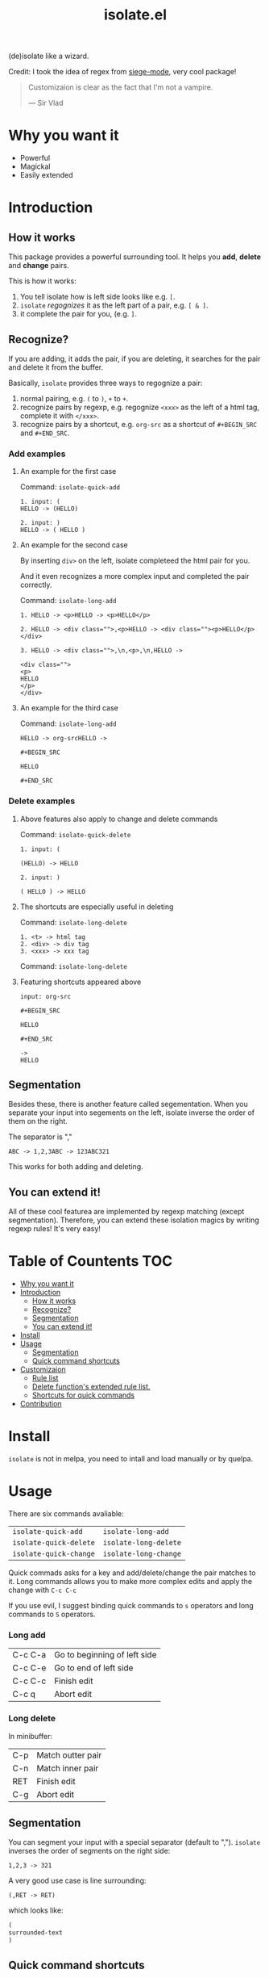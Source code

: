 #+TITLE: isolate.el

(de)isolate like a wizard.

Credit: I took the idea of regex from [[https://github.com/tslilc/siege-mode][siege-mode]], very cool package!

[[./img/isolate.png]]

#+BEGIN_QUOTE
Customizaion is clear as the fact that I'm not a vampire.

                   --- Sir Vlad
#+END_QUOTE

[[./img/catcher.png]]


* Why you want it

- Powerful
- Magickal
- Easily extended

* Introduction

** How it works

This package provides a powerful surrounding tool.
It helps you *add*, *delete* and *change* pairs.

This is how it works:

1. You tell isolate how is left side looks like e.g. =[=.
2. =isolate= /regognizes/ it as the left part of a pair, e.g. =[ & ]=.
3. it complete the pair for you, (e.g. =]=.
   
** Recognize?

If you are adding, it adds the pair,
if you are deleting, it searches for the pair 
and delete it from the buffer.

Basically, =isolate= provides three ways to regognize a pair:

1. normal pairing, e.g. =(= to =)=, =+= to =+=.
2. recognize pairs by regexp, e.g. regognize =<xxx>= as the left of a html tag, complete it with =</xxx>=.
3. recognize pairs by a shortcut, e.g. =org-src= as a shortcut of =#+BEGIN_SRC= and =#+END_SRC=.
   
*** Add examples

**** An example for the first case

Command: =isolate-quick-add=

#+BEGIN_SRC 
1. input: (
HELLO -> (HELLO)

2. input: )
HELLO -> ( HELLO )
#+END_SRC

[[./img/isolate-add-2.gif]]

**** An example for the second case

By inserting =div>= on the left, isolate completeed the html pair for you.

And it even recognizes a more complex input and completed the pair correctly.

Command: =isolate-long-add=
   
#+BEGIN_SRC 
1. HELLO -> <p>HELLO -> <p>HELLO</p>

2. HELLO -> <div class="">,<p>HELLO -> <div class=""><p>HELLO</p></div>

3. HELLO -> <div class="">,\n,<p>,\n,HELLO ->

<div class="">
<p>
HELLO
</p>
</div>
#+END_SRC

[[./img/isolate-add-1.gif]]


**** An example for the third case

Command: =isolate-long-add=

#+BEGIN_SRC 
HELLO -> org-srcHELLO ->
#+END_SRC
=#+BEGIN_SRC= 

=HELLO=

=#+END_SRC=

[[./img/isolate-add-3.gif]]

*** Delete examples

**** Above features also apply to change and delete commands

Command: =isolate-quick-delete=

#+BEGIN_SRC 
1. input: (

(HELLO) -> HELLO

2. input: )

( HELLO ) -> HELLO
#+END_SRC

[[./img/isolate-delete-2.gif]]


**** The shortcuts are especially useful in deleting

Command: =isolate-long-delete=

#+BEGIN_SRC 
1. <t> -> html tag
2. <div> -> div tag
3. <xxx> -> xxx tag
#+END_SRC

[[./img/isolate-delete-1.gif]]

Command: =isolate-long-delete=

**** Featuring shortcuts appeared above

#+BEGIN_SRC 
input: org-src
#+END_SRC
=#+BEGIN_SRC= 

=HELLO=

=#+END_SRC=
#+BEGIN_SRC 
->
HELLO
#+END_SRC


[[./img/isolate-delete-3.gif]]


** Segmentation

Besides these, there is another feature called segementation.
When you separate your input into segements on the left,
isolate inverse the order of them on the right.

The separator is ","

#+BEGIN_SRC 
ABC -> 1,2,3ABC -> 123ABC321
#+END_SRC

This works for both adding and deleting.

** You can extend it!

All of these cool featurea are implemented by regexp matching (except segmentation).
Therefore, you can extend these isolation magics by writing regexp rules!
It's very easy!


* Table of Countents                                                    :TOC:

- [[#why-you-want-it][Why you want it]]
- [[#introduction][Introduction]]
  - [[#how-it-works][How it works]]
  - [[#recognize][Recognize?]]
  - [[#segmentation][Segmentation]]
  - [[#you-can-extend-it][You can extend it!]]
- [[#install][Install]]
- [[#usage][Usage]]
  - [[#segmentation][Segmentation]]
  - [[#quick-command-shortcuts][Quick command shortcuts]]
- [[#customizaion][Customizaion]]
  - [[#rule-list][Rule list]]
  - [[#delete-functions-extended-rule-list][Delete function's extended rule list.]]
  - [[#shortcuts-for-quick-commands][Shortcuts for quick commands]]
- [[#contribution][Contribution]]

* Install

=isolate= is not in melpa,
you need to intall and load manually or by quelpa.

* Usage
  
There are six commands avaliable:

| =isolate-quick-add=    | =isolate-long-add=    |
| =isolate-quick-delete= | =isolate-long-delete= |
| =isolate-quick-change= | =isolate-long-change= |

Quick commads asks for a key and add/delete/change the pair matches to it.
Long commands allows you to make more complex edits and
apply the change with =C-c C-c=

If you use evil, I suggest binding quick commands to =s= operators
and long commands to =S= operators.

*** Long add
    
| C-c C-a | Go to beginning of left side |
| C-c C-e | Go to end of left side       |
| C-c C-c | Finish edit                  |
| C-c q   | Abort edit                   |

*** Long delete

In minibuffer:

| C-p | Match outter pair |
| C-n | Match inner pair  |
| RET | Finish edit       |
| C-g | Abort edit        |

** Segmentation

You can segment your input with a special separator (default to ",").
=isolate= inverses the order of segments on the right side:

#+BEGIN_SRC
1,2,3 -> 321
#+END_SRC

A very good use case is line surrounding:

#+BEGIN_SRC
(,RET -> RET)
#+END_SRC

which looks like:

#+BEGIN_SRC emacs-lisp
(
surrounded-text
)
#+END_SRC

** Quick command shortcuts

=)=, =]=, =}= and =>= are translated to pair with space:
=( surrounded-text )=

* Customizaion

The biggest part!

** Rule list

The matching rule is in =isolate-pair-list=.
=isolate= try to match user input whth a pair in this list.

*How does isolate uses this rule list:*

For add functions, isolates record user input (the left side)
calculates the right side, insert right side and the end of region.

The calculating part is where the rule list apply.
=isolate= uses the user input to match each "pair" in the
rule list, and outputs a left and right side string.

There are three ways to match left side and gets a pair,
as described in the documentation below.

If the user input doesn't match anything, =isolate=
simply uses it as-is.

Here is the default value and documentation of it:

#+BEGIN_SRC emacs-lisp
(defvar isolate-pair-list
  '(((to-left . "`") (to-right . "'") (no-regexp . t) (condition . (lambda (_) (if (equal major-mode 'emacs-lisp-mode) t nil))))
    ((to-left . "(") (to-right . ")"))
    ((to-left . "[") (to-right . "]") (no-regexp . t))
    ((to-left . "{") (to-right . "}"))
    ((to-left . "<") (to-right . ">"))
    ((from . "<\\([^ ]+\\).*>") (to-right . (lambda (left) (format "</%s>" (match-string 1 left)))))
    ((to-left . "\\{begin}") (to-right . "\\{end}"))
    ((from . "org-src") (to-left . "#+BEGIN_SRC\n") (to-right . "#+END_SRC\n") (no-regexp . t))
    )
  "Matching pairs.
Each element is an alist with five possible keys: 'from, 'to-left, to-right, no-regexp and condition.
Only ('from or 'to-left) and 'to-right are required.

'right is required, one from 'from and 'to-left is required,
'condition is optional.

1. If only 'to-left, and it equal to user input,
and matches and condition passes,
'to-left is used as left of pair,
'to-right is used as right of pair.

2. If only 'from, and the regexp of from matches user input,
user-input is used as left of pair
and 'to-right is used as right of pair.

3. If both 'from and 'to-left exists,
'from as regexp is used to match user-input,
if it matches, 'to-left is used as left of pair
and 'to-right is used as right of pair.

In addition, 'to-left and 'to-right can be a function
that takes user input as argument and return a string.

If they are functions, and you have a regex 'from,
you can use (match-string num user-input) to get
regexp matched groups.

'condition, if exist, should be a function
that takes user input as argument and return a boolean.
You can use it to check major modes, etc.

'no-regexp only affects delete commands,
if you want to search the matche pair plainly by text
rather than by regexp, add \(no-regexp . t\).

This is especially important for pairs that contains
regexp keywords such as [, \\, +, etc.

A word of 'from:
\"^\" and \"$\" are added automatically to from before matching.
Also don't forget regexp escapes.")
#+END_SRC

** Delete function's extended rule list.

There is also =isolate-delete-extended-pair-list=.
This rule list if used by delete functions
in addition to =isolate-pair-list=.
So it's called "extended" list.
The pairs in this list are tried first, then
the =isolate-pair-list=.

*How does delete function uses rule lists:*

First, delete function asks for user input.
Then it do the same thing as in add functions:
Try to calculate out a pair.

When it gets a pair, or doesn't match anything and ends up
with the original input, =isolate= uses the calculated (or not)
 left and right string to match text in buffer.
If it can found the paired text, you can delete them.

Note that with =(match-string)= you can compose generic rules!

Here is the default value:

#+BEGIN_SRC emacs-lisp
(defvar isolate-delete-extended-pair-list
  '(((to-left . "\\") (to-right . "\\") (no-regexp . t))
    ((to-left . "+") (to-right . "+") (no-regexp . t))
    ((to-left . ".") (to-right . ".") (no-regexp . t))
    ((to-left . "*") (to-right . "*") (no-regexp . t))
    ((to-left . "?") (to-right . "?") (no-regexp . t))
    ((to-left . "^") (to-right . "^") (no-regexp . t))
    ((to-left . "$") (to-right . "$") (no-regexp . t))
    ((from . "<t>") (to-left . "<[^/]+?>") (to-right . "</.+?>"))
    ((from . "<\\([^ ]+\\)[^<>]*>")
     (to-left . (lambda (user-input) (format "<%s *.*?>" (match-string 1 user-input))))
     (to-right . (lambda (user-input) (format "< *?/%s *?>" (match-string 1 user-input))))))
  "Rule list.
Detail see `isolate-pair-list'.")

#+END_SRC

** Shortcuts for quick commands

The last rule list is for quick commands.
This is how "pair with space" are achieved.

When using quick commands you enter a key.
But before isolate matches 
this single character to a pair,
the string goes trhough a translator.

Basically, you can "translate" some predefined
keys to longer strings, for example:

#+BEGIN_SRC
) -> "(, " (parans -> parens with space)
#+END_SRC

The rule list is =isolate-quick-shortcut-list=,
its default value is:

#+BEGIN_SRC emacs-lisp
(defvar isolate-quick-shortcut-list
  '(((from . "]") (to . "[, "))
    ((from . ")") (to . "(, "))
    ((from . "}") (to . "{, "))
    ((from . ">") (to . "<, "))
    )
  "Shortcuts for `isolate-quick-xxx' functions.

For example, by default \"]\" is mapped to \"[ \", etc.

Each element is an alist representing a shortcut.
Each shortcut have three possible keys: 'from, 'to and 'condition.
'from and 'to are strings \(not regexp!\),

'condition is a function that takes user input as argument.
'condition is optional.
If 'condition exists and returns nil, the shortcut will be ignored.")
#+END_SRC

* Contribution

Contribution is welcomed!
Especially matching rules.
As you can see,
right now there aren't much of them.

Also, if you think documentation needs improvement,
please let my know so I know how to do better.





<div class="">,<p>HELLO</p></div>




